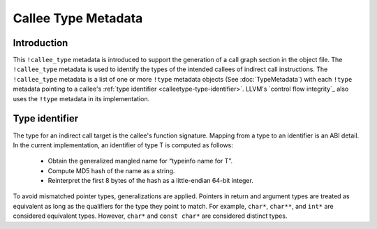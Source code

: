 ====================
Callee Type Metadata
====================

Introduction
============
This ``!callee_type`` metadata is introduced to support the generation of a call graph
section in the object file.  The ``!callee_type`` metadata is used
to identify the types of the intended callees of indirect call instructions. The ``!callee_type`` metadata is a
list of one or more ``!type`` metadata objects (See :doc:`TypeMetadata`) with each ``!type`` metadata
pointing to a callee's :ref:`type identifier <calleetype-type-identifier>`.
LLVM's `control flow integrity`_ also uses the ``!type`` metadata in its implementation.

.. _Control Flow Integrity(CFI): https://clang.llvm.org/docs/ControlFlowIntegrity.html

.. _calleetype-type-identifier:

Type identifier
================

The type for an indirect call target is the callee's function signature.
Mapping from a type to an identifier is an ABI detail.
In the current implementation, an identifier of type T is
computed as follows:

  -  Obtain the generalized mangled name for “typeinfo name for T”.
  -  Compute MD5 hash of the name as a string.
  -  Reinterpret the first 8 bytes of the hash as a little-endian 64-bit integer.

To avoid mismatched pointer types, generalizations are applied.
Pointers in return and argument types are treated as equivalent as long as the qualifiers for the 
type they point to match. For example, ``char*``, ``char**``, and ``int*`` are considered equivalent
types. However, ``char*`` and ``const char*`` are considered distinct types.
